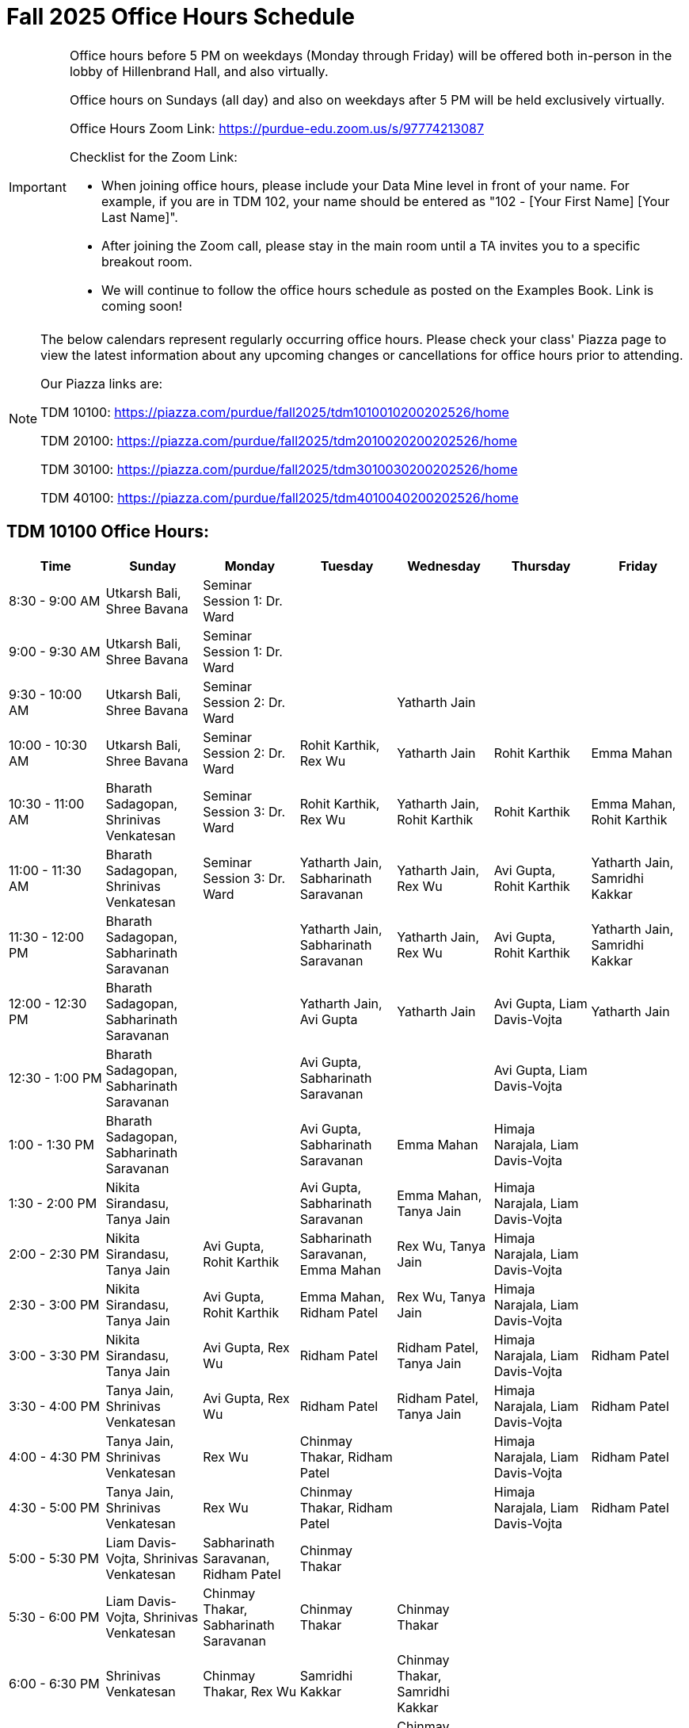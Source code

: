 = Fall 2025 Office Hours Schedule

[IMPORTANT]
====
Office hours before 5 PM on weekdays (Monday through Friday) will be offered both in-person in the lobby of Hillenbrand Hall, and also virtually.

Office hours on Sundays (all day) and also on weekdays after 5 PM will be held exclusively virtually.

Office Hours Zoom Link: https://purdue-edu.zoom.us/s/97774213087

Checklist for the Zoom Link:

* When joining office hours, please include your Data Mine level in front of your name. For example, if you are in TDM 102, your name should be entered as "102 - [Your First Name] [Your Last Name]".

* After joining the Zoom call, please stay in the main room until a TA invites you to a specific breakout room.

* We will continue to follow the office hours schedule as posted on the Examples Book. Link is coming soon!
====

[NOTE]
====
The below calendars represent regularly occurring office hours. Please check your class' Piazza page to view the latest information about any upcoming changes or cancellations for office hours prior to attending.

Our Piazza links are:
 
TDM 10100: https://piazza.com/purdue/fall2025/tdm1010010200202526/home

TDM 20100: https://piazza.com/purdue/fall2025/tdm2010020200202526/home 

TDM 30100: https://piazza.com/purdue/fall2025/tdm3010030200202526/home

TDM 40100: https://piazza.com/purdue/fall2025/tdm4010040200202526/home 

====

== TDM 10100 Office Hours:

[cols="1,1,1,1,1,1,1", options="header"]
[.small]
|===
| Time | Sunday | Monday | Tuesday | Wednesday | Thursday | Friday

| 8:30 - 9:00 AM | Utkarsh Bali, Shree Bavana | Seminar Session 1: Dr. Ward |  |  |  | 
| 9:00 - 9:30 AM | Utkarsh Bali, Shree Bavana | Seminar Session 1: Dr. Ward |  |  |  | 
| 9:30 - 10:00 AM | Utkarsh Bali, Shree Bavana | Seminar Session 2: Dr. Ward |  | Yatharth Jain |  | 
| 10:00 - 10:30 AM | Utkarsh Bali, Shree Bavana | Seminar Session 2: Dr. Ward | Rohit Karthik, Rex Wu | Yatharth Jain | Rohit Karthik | Emma Mahan
| 10:30 - 11:00 AM | Bharath Sadagopan, Shrinivas Venkatesan | Seminar Session 3: Dr. Ward | Rohit Karthik, Rex Wu | Yatharth Jain, Rohit Karthik | Rohit Karthik | Emma Mahan, Rohit Karthik
| 11:00 - 11:30 AM | Bharath Sadagopan, Shrinivas Venkatesan | Seminar Session 3: Dr. Ward | Yatharth Jain, Sabharinath Saravanan | Yatharth Jain, Rex Wu | Avi Gupta, Rohit Karthik | Yatharth Jain, Samridhi Kakkar
| 11:30 - 12:00 PM | Bharath Sadagopan, Sabharinath Saravanan |  | Yatharth Jain, Sabharinath Saravanan | Yatharth Jain, Rex Wu | Avi Gupta, Rohit Karthik | Yatharth Jain, Samridhi Kakkar
| 12:00 - 12:30 PM | Bharath Sadagopan, Sabharinath Saravanan |  | Yatharth Jain, Avi Gupta | Yatharth Jain | Avi Gupta, Liam Davis-Vojta | Yatharth Jain
| 12:30 - 1:00 PM | Bharath Sadagopan, Sabharinath Saravanan |  | Avi Gupta, Sabharinath Saravanan |  | Avi Gupta, Liam Davis-Vojta | 
| 1:00 - 1:30 PM | Bharath Sadagopan, Sabharinath Saravanan |  | Avi Gupta, Sabharinath Saravanan | Emma Mahan | Himaja Narajala, Liam Davis-Vojta | 
| 1:30 - 2:00 PM | Nikita Sirandasu, Tanya Jain |  | Avi Gupta, Sabharinath Saravanan | Emma Mahan, Tanya Jain | Himaja Narajala, Liam Davis-Vojta | 
| 2:00 - 2:30 PM | Nikita Sirandasu, Tanya Jain | Avi Gupta, Rohit Karthik | Sabharinath Saravanan, Emma Mahan | Rex Wu, Tanya Jain | Himaja Narajala, Liam Davis-Vojta | 
| 2:30 - 3:00 PM | Nikita Sirandasu, Tanya Jain | Avi Gupta, Rohit Karthik | Emma Mahan, Ridham Patel | Rex Wu, Tanya Jain | Himaja Narajala, Liam Davis-Vojta | 
| 3:00 - 3:30 PM | Nikita Sirandasu, Tanya Jain | Avi Gupta, Rex Wu | Ridham Patel | Ridham Patel, Tanya Jain | Himaja Narajala, Liam Davis-Vojta | Ridham Patel
| 3:30 - 4:00 PM | Tanya Jain, Shrinivas Venkatesan | Avi Gupta, Rex Wu | Ridham Patel | Ridham Patel, Tanya Jain | Himaja Narajala, Liam Davis-Vojta | Ridham Patel
| 4:00 - 4:30 PM | Tanya Jain, Shrinivas Venkatesan | Rex Wu | Chinmay Thakar, Ridham Patel |  | Himaja Narajala, Liam Davis-Vojta | Ridham Patel
| 4:30 - 5:00 PM | Tanya Jain, Shrinivas Venkatesan | Rex Wu | Chinmay Thakar, Ridham Patel |  | Himaja Narajala, Liam Davis-Vojta | Ridham Patel
| 5:00 - 5:30 PM | Liam Davis-Vojta, Shrinivas Venkatesan | Sabharinath Saravanan, Ridham Patel | Chinmay Thakar |  |  | 
| 5:30 - 6:00 PM | Liam Davis-Vojta, Shrinivas Venkatesan | Chinmay Thakar, Sabharinath Saravanan | Chinmay Thakar | Chinmay Thakar |  | 
| 6:00 - 6:30 PM | Shrinivas Venkatesan | Chinmay Thakar, Rex Wu | Samridhi Kakkar | Chinmay Thakar, Samridhi Kakkar |  | 
| 6:30 - 7:00 PM | Shrinivas Venkatesan | Chinmay Thakar, Rex Wu | Samridhi Kakkar | Chinmay Thakar, Samridhi Kakkar |  | 
| 7:00 - 7:30 PM |  | Chinmay Thakar, Rohit Karthik | Samridhi Kakkar | Chinmay Thakar, Samridhi Kakkar |  | 
| 7:30 - 8:00 PM |  | Rohit Karthik, Shree Bavana | Samridhi Kakkar | Samridhi Kakkar, Shree Bavana |  | 
| 8:00 - 8:30 PM |  | Samridhi Kakkar, Shree Bavana | Emma Mahan | Shree Bavana |  | 
| 8:30 - 9:00 PM | Bharath Sadagopan | Samridhi Kakkar, Shree Bavana | Emma Mahan | Shree Bavana |  | 
| 9:00 - 9:30 PM | Bharath Sadagopan, Emma Mahan | Bharath Sadagopan, Nikita Sirandasu |  | Shree Bavana |  | 
| 9:30 - 10:00 PM | Emma Mahan, Shrinivas Venkatesan | Bharath Sadagopan, Nikita Sirandasu | Nikita Sirandasu |  |  | 
| 10:00 - 10:30 PM | Emma Mahan, Shrinivas Venkatesan | Bharath Sadagopan, Nikita Sirandasu | Nikita Sirandasu |  |  | 
| 10:30 - 11:00 PM | Emma Mahan, Shrinivas Venkatesan | Bharath Sadagopan, Nikita Sirandasu | Nikita Sirandasu | Nikita Sirandasu |  | 
|===


== TDM 20100 Office Hours:

[cols="1,1,1,1,1,1,1", options="header"]
[.small]
|===
| Time | Sunday | Monday | Tuesday | Wednesday | Thursday | Friday

| 8:30 - 9:00 AM |  | Seminar Session 1: Dr. Ward |  |  |  |  
| 9:00 - 9:30 AM |  | Seminar Session 1: Dr. Ward |  |  |  |  
| 9:30 - 10:00 AM |  | Seminar Session 2: Dr. Ward |  |  |  |  
| 10:00 - 10:30 AM |  | Seminar Session 2: Dr. Ward | Michael Hansen |  |  |  
| 10:30 - 11:00 AM |  | Seminar Session 3: Dr. Ward | Michael Hansen |  |  |  
| 11:00 - 11:30 AM |  | Seminar Session 3: Dr. Ward | Michael Hansen |  |  |  
| 11:30 - 12:00 PM | Ruiming Xu |  | Michael Hansen |  |  |  
| 12:00 - 12:30 PM | Ruiming Xu |  |  |  |  |  
| 12:30 - 1:00 PM | Ruiming Xu |  |  |  |  |  
| 1:00 - 1:30 PM | Carl Bravata |  |  |  |  |  
| 1:30 - 2:00 PM | Carl Bravata |  |  |  |  |  
| 2:00 - 2:30 PM | Carl Bravata, Atharv Kharbanda |  |  |  |  |  
| 2:30 - 3:00 PM | Carl Bravata, Atharv Kharbanda | Michael Hansen |  | Michael Hansen |  |  
| 3:00 - 3:30 PM | Carl Bravata, Atharv Kharbanda | Michael Hansen |  | Michael Hansen |  |  
| 3:30 - 4:00 PM | Carl Bravata, Atharv Kharbanda | Michael Hansen |  | Michael Hansen |  |  
| 4:00 - 4:30 PM | Carl Bravata, Atharv Kharbanda | Michael Hansen |  | Michael Hansen |  |  
| 4:30 - 5:00 PM | Carl Bravata, Atharv Kharbanda |  |  |  |  |  
| 5:00 - 5:30 PM |  |  |  |  |  |  
| 5:30 - 6:00 PM |  |  |  |  |  |  
| 6:00 - 6:30 PM | Carl Bravata |  |  |  |  |  
| 6:30 - 7:00 PM | Carl Bravata |  |  |  |  |  
| 7:00 - 7:30 PM | Carl Bravata |  |  |  |  |  
| 7:30 - 8:00 PM | Carl Bravata |  | Ruiming Xu |  |  |  
| 8:00 - 8:30 PM | Atharv Kharbanda |  | Ruiming Xu |  |  |  
| 8:30 - 9:00 PM | Atharv Kharbanda |  | Ruiming Xu |  |  |  
| 9:00 - 9:30 PM | Atharv Kharbanda |  | Ruiming Xu |  |  |  
| 9:30 - 10:00 PM | Atharv Kharbanda |  | Ruiming Xu |  |  |  
| 10:00 - 10:30 PM | Atharv Kharbanda |  | Ruiming Xu |  |  |  
| 10:30 - 11:00 PM | Atharv Kharbanda |  |  |  |  |  
|===


== TDM 30100 and 40100 Office Hours:

[cols="1,1,1,1,1,1,1", options="header"]
[.small]
|===
| Time | Sunday | Monday | Tuesday | Wednesday | Thursday | Friday

| 8:30 - 9:00 AM |  | Seminar Session 1: Dr. Ward |  |  |  | 
| 9:00 - 9:30 AM |  | Seminar Session 1: Dr. Ward |  |  |  | 
| 9:30 - 10:00 AM |  | Seminar Session 2: Dr. Ward |  |  |  | 
| 10:00 - 10:30 AM |  | Seminar Session 2: Dr. Ward | Connor Barnsley, Minsoo Oh |  |  | 
| 10:30 - 11:00 AM |  | Seminar Session 3: Dr. Ward | Connor Barnsley, Minsoo Oh |  |  | 
| 11:00 - 11:30 AM |  | Seminar Session 3: Dr. Ward | Connor Barnsley, Minsoo Oh |  |  | 
| 11:30 - 12:00 PM |  |  | Connor Barnsley, Minsoo Oh |  |  | 
| 12:00 - 12:30 PM |  |  |  |  |  | 
| 12:30 - 1:00 PM |  |  |  |  |  | 
| 1:00 - 1:30 PM |  |  |  |  |  | 
| 1:30 - 2:00 PM |  |  |  |  |  | 
| 2:00 - 2:30 PM |  |  |  |  |  | 
| 2:30 - 3:00 PM |  | Minsoo Oh |  | Minsoo Oh |  | 
| 3:00 - 3:30 PM |  | Minsoo Oh |  | Minsoo Oh |  | 
| 3:30 - 4:00 PM |  | Minsoo Oh, Connor Barnsley |  | Minsoo Oh, Connor Barnsley |  | 
| 4:00 - 4:30 PM |  | Minsoo Oh, Connor Barnsley |  | Minsoo Oh, Connor Barnsley |  | 
| 4:30 - 5:00 PM |  |  |  |  |  | 
| 5:00 - 5:30 PM |  |  |  |  |  | 
| 5:30 - 6:00 PM |  |  |  |  |  | 
| 6:00 - 6:30 PM |  |  |  |  |  | 
| 6:30 - 7:00 PM |  |  |  |  |  | 
| 7:00 - 7:30 PM |  |  |  |  |  | 
| 7:30 - 8:00 PM |  |  |  |  |  | 
| 8:00 - 8:30 PM |  |  |  |  |  | 
| 8:30 - 9:00 PM |  |  |  |  |  | 
| 9:00 - 9:30 PM |  |  |  |  |  | 
| 9:30 - 10:00 PM |  |  |  |  |  | 
| 10:00 - 10:30 PM |  |  |  |  |  | 
| 10:30 - 11:00 PM |  |  |  |  |  | 
|===

